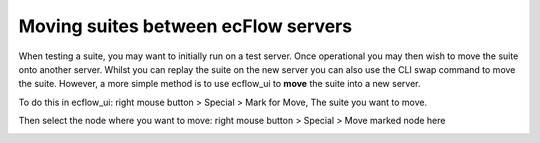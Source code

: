 .. _moving_suites_between_ecflow_servers:

Moving suites between ecFlow servers
////////////////////////////////////


When testing a suite, you may want to initially run on a test server.
Once operational you may then wish to move the suite onto another
server. Whilst you can replay the suite on the new server you can also
use the CLI swap command to move the suite. However, a more simple
method is to use ecflow_ui to **move** the suite into a new server.

To do this in ecflow_ui: right mouse button > Special > Mark for Move,
The suite you want to move.

.. image:: /_static/ug/moving_suites_between_ecflow_servers/image1.png
   :width: 3.65674in
   :height: 4.16667in

Then select the node where you want to move:  right mouse button >
Special > Move marked node here

.. image:: /_static/ug/moving_suites_between_ecflow_servers/image2.png
   :width: 2.80208in
   :height: 4.16667in
